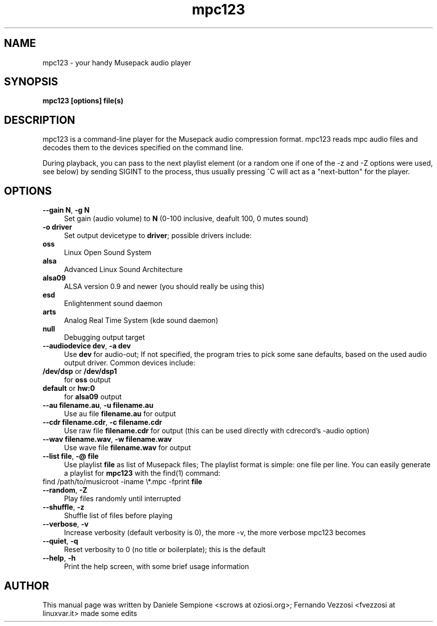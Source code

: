 .TH mpc123 1 "January 2006"
.SH NAME
mpc123 \- your handy Musepack audio player
.SH SYNOPSIS
.B mpc123 [options] file(s)
.SH DESCRIPTION
mpc123 is a command-line player for the Musepack audio compression
format. mpc123 reads mpc audio files and decodes them to the devices
specified on the command line.

During playback, you can pass to the next playlist element (or a random one
if one of the \-z and \-Z options were used, see below) by sending SIGINT
to the process, thus usually pressing ^C will act as a "next-button" for the
player.

.SH OPTIONS
.IP "\fB--gain N\fP, \fB-g N\fP" 4
Set gain (audio volume) to \fBN\fP (0-100 inclusive, deafult 100,
0 mutes sound)

.IP "\fB-o driver\fP" 4
Set output devicetype to \fBdriver\fP; possible drivers include:
.IP "  \fBoss\fP" 4
Linux Open Sound System
.IP "  \fBalsa\fP" 4
Advanced Linux Sound Architecture
.IP "  \fBalsa09\fP" 4
ALSA version 0.9 and newer (you should really be using this)
.IP "  \fBesd\fP" 4
Enlightenment sound daemon
.IP "  \fBarts\fP" 4
Analog Real Time System (kde sound daemon)
.IP "  \fBnull\fP" 4
Debugging output target

.IP "\fB--audiodevice dev\fP, \fB-a dev\fP" 4
Use \fBdev\fP for audio-out; If not specified, the program tries to pick
some sane defaults, based on the used audio output driver. Common devices
include:
.IP "  \fB/dev/dsp\fP or \fB/dev/dsp1\fP" 4
for \fBoss\fP output
.IP "  \fBdefault\fP or \fBhw:0\fP" 4
for \fBalsa09\fP output

.IP "\fB--au filename.au\fP, \fB-u filename.au\fP"
Use au file \fBfilename.au\fP for output

.IP "\fB--cdr filename.cdr\fP, \fB-c filename.cdr\fP"
Use raw file \fBfilename.cdr\fP for output (this can be used directly
with cdrecord's -audio option)

.IP "\fB--wav filename.wav\fP, \fB-w filename.wav\fP"
Use wave file \fBfilename.wav\fP for output

.IP "\fB--list file\fP, \fB-@ file\fP"
Use playlist \fBfile\fP as list of Musepack files; The playlist format is
simple: one file per line.
You can easily generate a playlist for \fBmpc123\fP with the find(1)
command:
.IP "    find /path/to/musicroot -iname \\\\*.mpc -fprint \fBfile\fP" 4

.IP "\fB--random\fP, \fB-Z\fP"
Play files randomly until interrupted

.IP "\fB--shuffle\fP, \fB-z\fP"
Shuffle list of files before playing

.IP "\fB--verbose\fP, \fB-v\fP"
Increase verbosity (default verbosity is 0), the more -v, the more
verbose mpc123 becomes

.IP "\fB--quiet\fP, \fB-q\fP"
Reset verbosity to 0 (no title or boilerplate); this is the default

.IP "\fB--help\fP, \fB-h\fP"
Print the help screen, with some brief usage information

.SH AUTHOR
.na
.nf
This manual page was written by Daniele Sempione <scrows at oziosi.org>; Fernando Vezzosi <fvezzosi at linuxvar.it> made some edits
